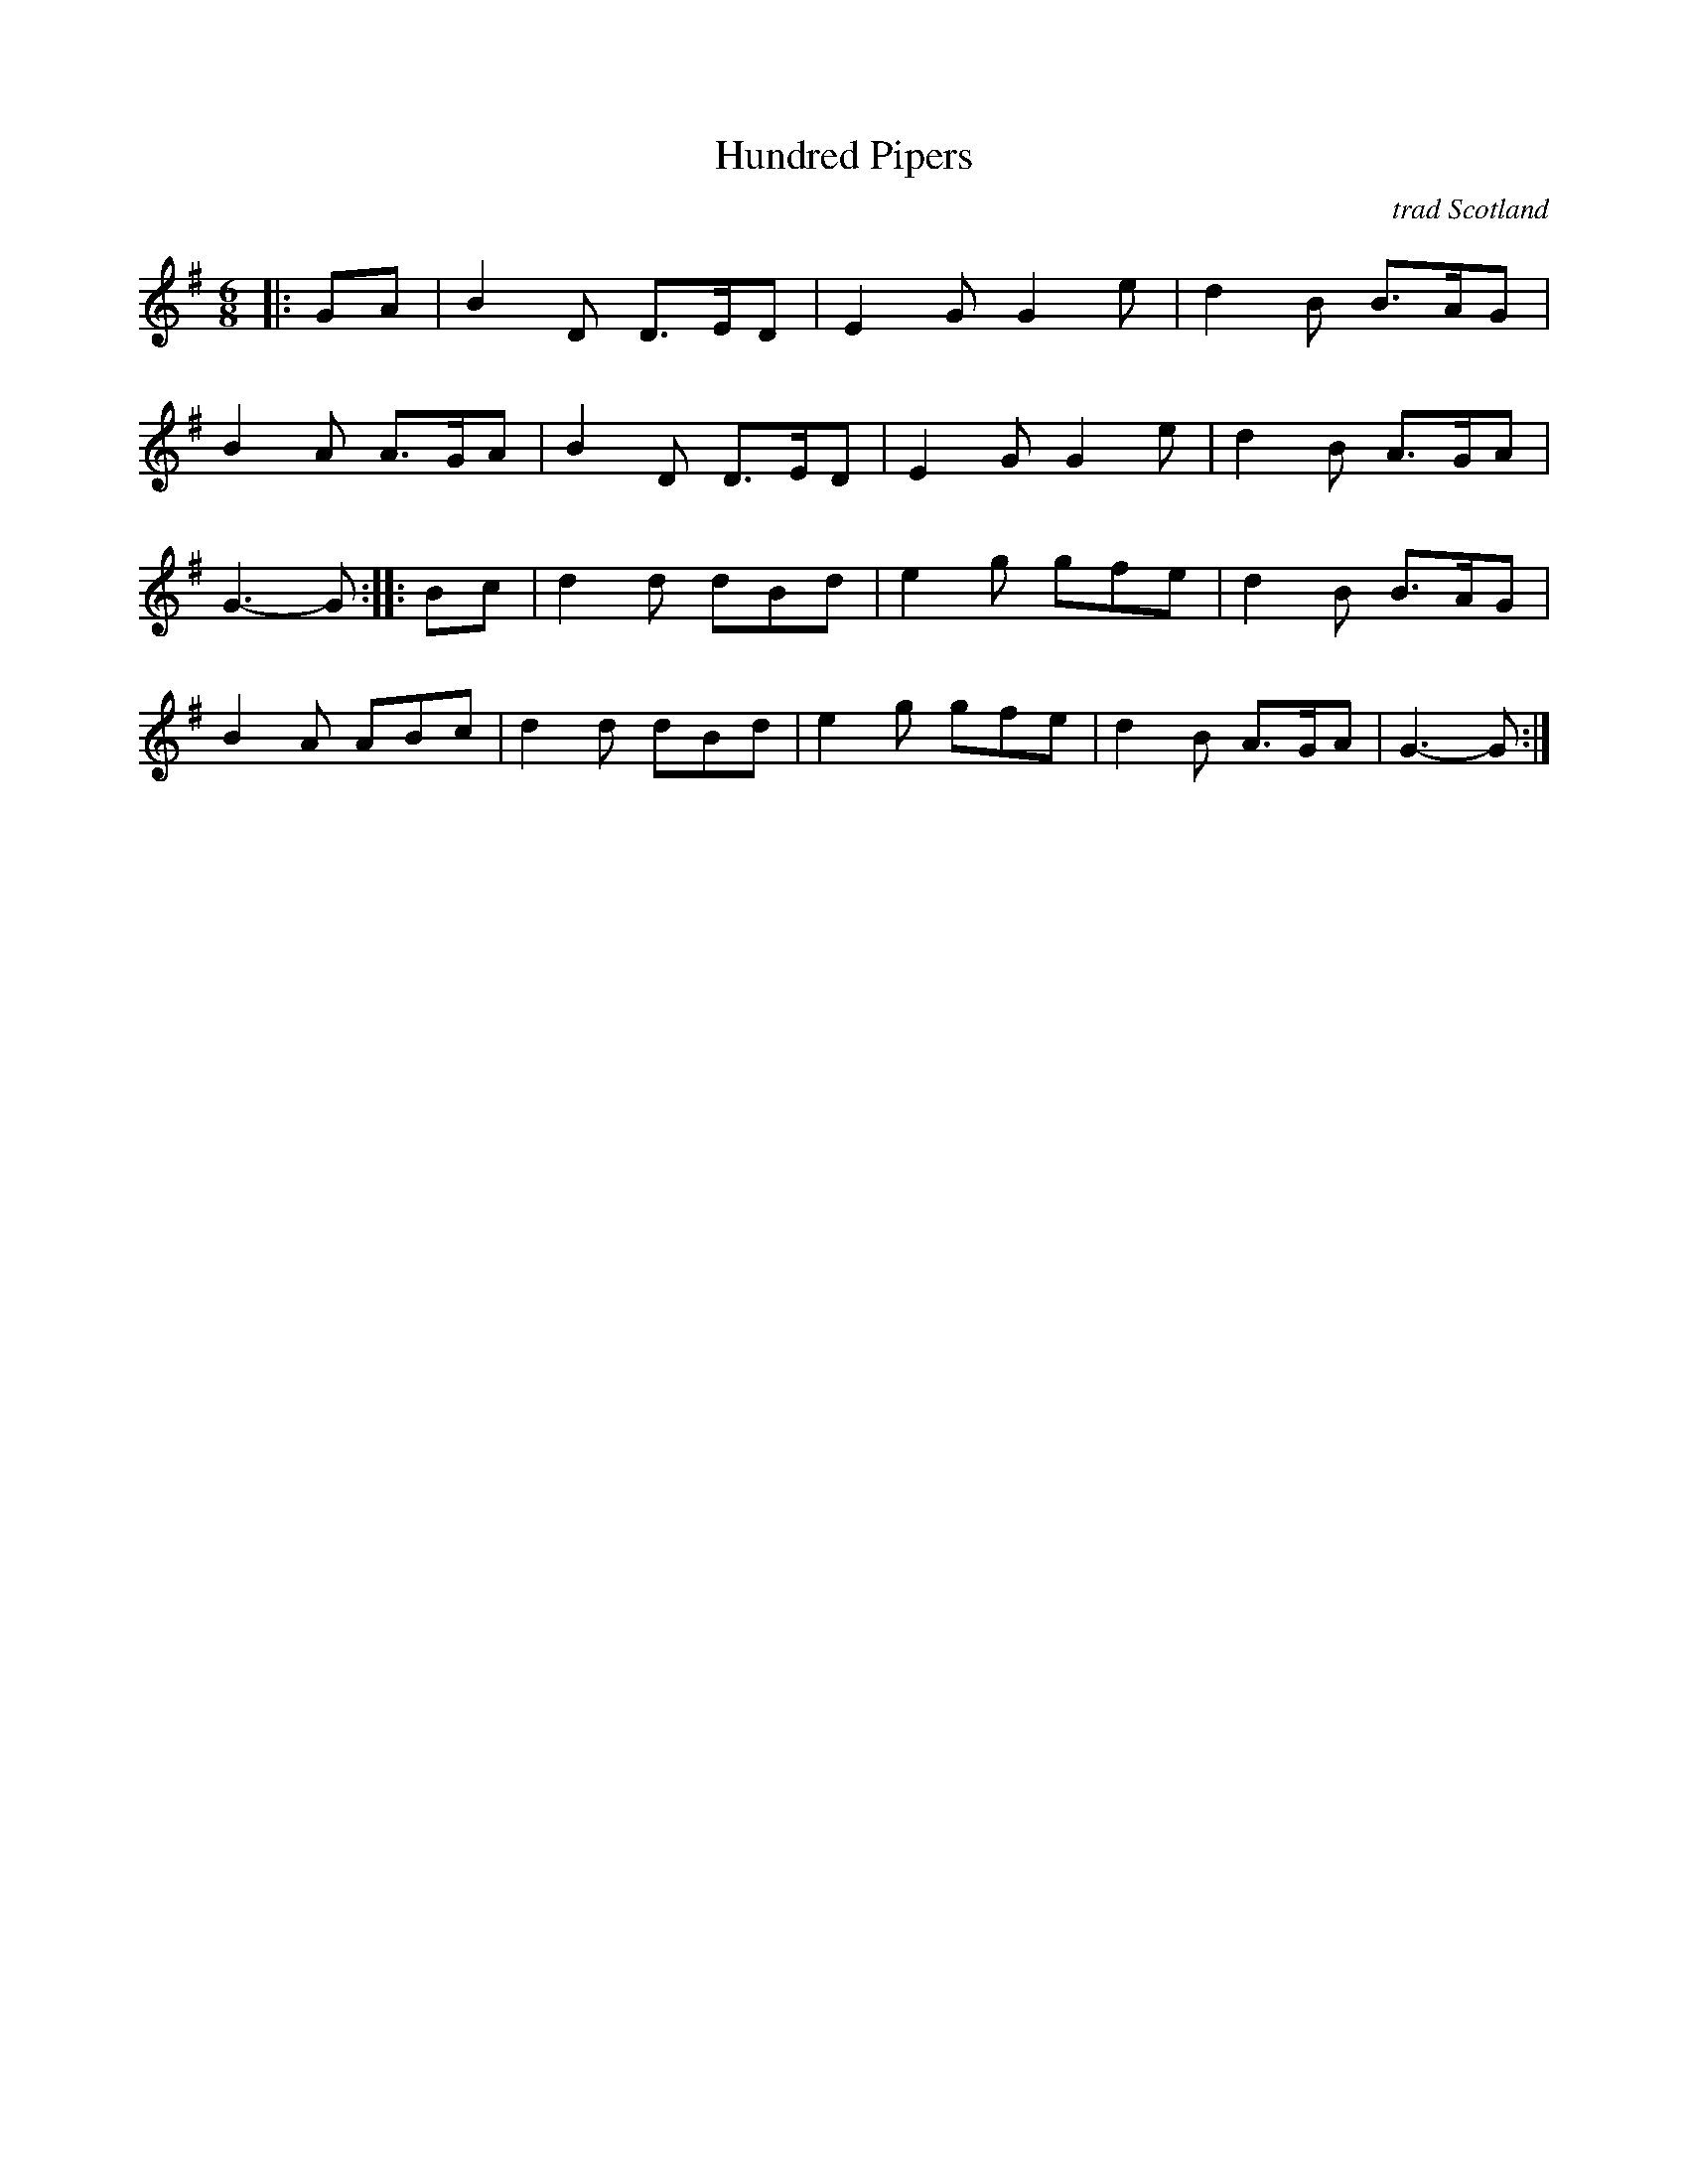 X: 15
T:Hundred Pipers
R:march
N:(*) G chords give even more  version.
O:trad Scotland
Z:\251 1997 by John Chambers <jc@eddie.mit.edu> http://eddie.mit.edu/~jc/
M:6/8
L:1/8
K:G
|:GA |B2D D>ED|E2G G2e|d2B B>AG|
B2A A>GA |B2D D>ED|E2G G2e|d2B A>GA|
G3- G :: Bc |d2d dBd|e2g gfe|d2B B>AG|
B2A ABc |d2d dBd|e2g gfe|d2B A>GA|G3- G:|
